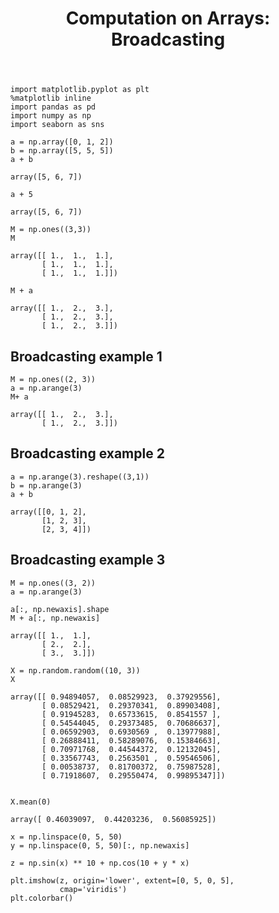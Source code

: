 #+TITLE:Computation on Arrays: Broadcasting

#+BEGIN_SRC ipython :session :exports both  
  import matplotlib.pyplot as plt
  %matplotlib inline
  import pandas as pd
  import numpy as np
  import seaborn as sns

  a = np.array([0, 1, 2])
  b = np.array([5, 5, 5])
  a + b
#+END_SRC

#+RESULTS:
: array([5, 6, 7])

#+BEGIN_SRC ipython :session :exports both  
a + 5
#+END_SRC

#+RESULTS:
: array([5, 6, 7])

#+BEGIN_SRC ipython :session :exports both  
M = np.ones((3,3))
M
#+END_SRC

#+RESULTS:
: array([[ 1.,  1.,  1.],
:        [ 1.,  1.,  1.],
:        [ 1.,  1.,  1.]])

#+BEGIN_SRC ipython :session :exports both  
M + a
#+END_SRC

#+RESULTS:
: array([[ 1.,  2.,  3.],
:        [ 1.,  2.,  3.],
:        [ 1.,  2.,  3.]])

** Broadcasting example 1

#+BEGIN_SRC ipython :session :exports both  
M = np.ones((2, 3))
a = np.arange(3)
M+ a
#+END_SRC

#+RESULTS:
: array([[ 1.,  2.,  3.],
:        [ 1.,  2.,  3.]])

** Broadcasting example 2
#+BEGIN_SRC ipython :session :exports both  
a = np.arange(3).reshape((3,1))
b = np.arange(3)
a + b
#+END_SRC

#+RESULTS:
: array([[0, 1, 2],
:        [1, 2, 3],
:        [2, 3, 4]])

** Broadcasting example 3
#+BEGIN_SRC ipython :session :exports both  
  M = np.ones((3, 2))
  a = np.arange(3)

  a[:, np.newaxis].shape
  M + a[:, np.newaxis]
#+END_SRC

#+RESULTS:
: array([[ 1.,  1.],
:        [ 2.,  2.],
:        [ 3.,  3.]])

#+BEGIN_SRC ipython :session :exports both  
X = np.random.random((10, 3))
X
#+END_SRC

#+RESULTS:
#+begin_example
array([[ 0.94894057,  0.08529923,  0.37929556],
       [ 0.08529421,  0.29370341,  0.89903408],
       [ 0.91945283,  0.65733615,  0.8541557 ],
       [ 0.54544045,  0.29373485,  0.70686637],
       [ 0.06592903,  0.6930569 ,  0.13977988],
       [ 0.26888411,  0.58289076,  0.15384663],
       [ 0.70971768,  0.44544372,  0.12132045],
       [ 0.33567743,  0.2563501 ,  0.59546506],
       [ 0.00538737,  0.81700372,  0.75987528],
       [ 0.71918607,  0.29550474,  0.99895347]])
#+end_example

#+BEGIN_SRC ipython :session :exports both  

X.mean(0)
#+END_SRC

#+RESULTS:
: array([ 0.46039097,  0.44203236,  0.56085925])


#+BEGIN_SRC ipython :session :exports both :file ./figure/fig_2.png
  x = np.linspace(0, 5, 50)
  y = np.linspace(0, 5, 50)[:, np.newaxis]

  z = np.sin(x) ** 10 + np.cos(10 + y * x)

  plt.imshow(z, origin='lower', extent=[0, 5, 0, 5],
             cmap='viridis')
  plt.colorbar()
#+END_SRC

#+RESULTS:
[[file:./figure/fig_2.png]]
